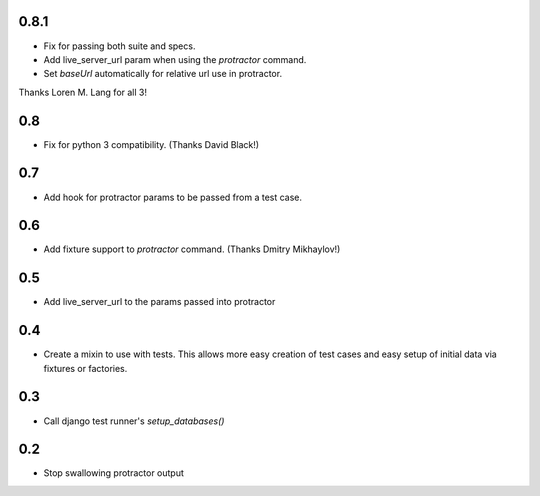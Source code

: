 0.8.1
=====
* Fix for passing both suite and specs.
* Add live_server_url param when using the `protractor` command.
* Set `baseUrl` automatically for relative url use in protractor.

Thanks Loren M. Lang for all 3!


0.8
===
* Fix for python 3 compatibility. (Thanks David Black!)


0.7
===
* Add hook for protractor params to be passed from a test case.


0.6
===
* Add fixture support to `protractor` command. (Thanks Dmitry Mikhaylov!)


0.5
===
* Add live_server_url to the params passed into protractor


0.4
===

* Create a mixin to use with tests. This allows more easy creation of test
  cases and easy setup of initial data via fixtures or factories.


0.3
===

* Call django test runner's `setup_databases()`


0.2
===

* Stop swallowing protractor output

